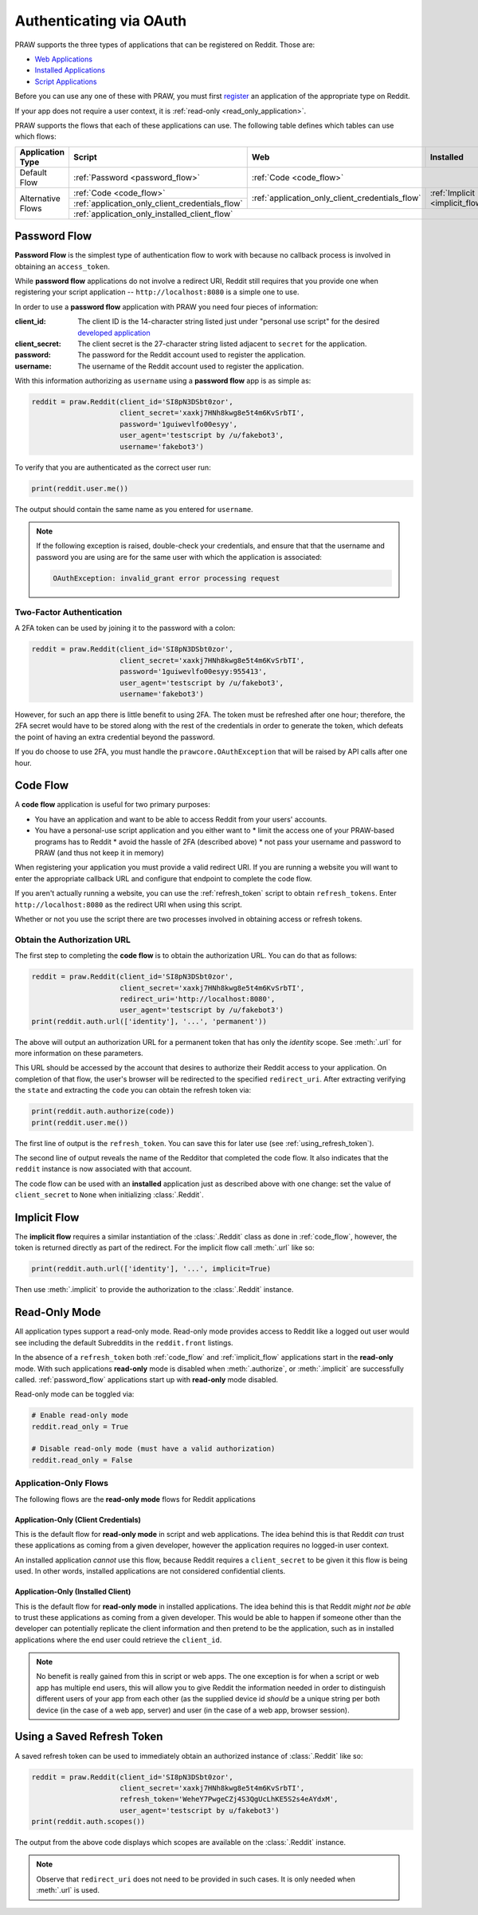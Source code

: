 .. _oauth:

Authenticating via OAuth
========================

PRAW supports the three types of applications that can be registered on
Reddit. Those are:

* `Web Applications <https://github.com/reddit-archive/reddit/wiki/OAuth2-App-Types#web-app>`_
* `Installed Applications <https://github.com/reddit-archive/reddit/wiki/OAuth2-App-Types#installed-app>`_
* `Script Applications <https://github.com/reddit-archive/reddit/wiki/OAuth2-App-Types#script-app>`_

Before you can use any one of these with PRAW, you must first `register
<https://www.reddit.com/prefs/apps/>`_ an application of the appropriate type
on Reddit.

If your app does not require a user context, it is :ref:`read-only <read_only_application>`.

PRAW supports the flows that each of these applications can use. The
following table defines which tables can use which flows:

.. rst-class:: center_table_items

+-------------------+-----------------------------------------------------------------------------------------+-----------------------------------------------------------------------------------------+---------------------------------+
|  Application Type |                                          Script                                         |                                           Web                                           |            Installed            |
+===================+=========================================================================================+=========================================================================================+=================================+
|    Default Flow   |                             :ref:`Password <password_flow>`                             |                                                  :ref:`Code <code_flow>`                                                  |
+-------------------+-----------------------------------------------------------------------------------------+-----------------------------------------------------------------------------------------+---------------------------------+
|                   |                                 :ref:`Code <code_flow>`                                 |                                                                                         |                                 |
+                   +-----------------------------------------------------------------------------------------+                     :ref:`application_only_client_credentials_flow`                     + :ref:`Implicit <implicit_flow>` +
| Alternative Flows |                     :ref:`application_only_client_credentials_flow`                     |                                                                                         |                                 |
+                   +-----------------------------------------------------------------------------------------+-----------------------------------------------------------------------------------------+---------------------------------+
|                   |                                                                                    :ref:`application_only_installed_client_flow`                                                                                    |
+-------------------+---------------------------------------------------------------------------------------------------------------------------------------------------------------------------------------------------------------------+

.. _password_flow:

Password Flow
-------------

**Password Flow** is the simplest type of authentication flow to work with
because no callback process is involved in obtaining an ``access_token``.

While **password flow** applications do not involve a redirect URI, Reddit
still requires that you provide one when registering your script application --
``http://localhost:8080`` is a simple one to use.

In order to use a **password flow** application with PRAW you need four pieces
of information:

:client_id: The client ID is the 14-character string listed just under
            "personal use script" for the desired `developed application
            <https://www.reddit.com/prefs/apps/>`_

:client_secret: The client secret is the 27-character string listed adjacent to
                ``secret`` for the application.

:password: The password for the Reddit account used to register the application.

:username: The username of the Reddit account used to register the application.

With this information authorizing as ``username`` using a **password flow** app
is as simple as:

.. code-block:: python

   reddit = praw.Reddit(client_id='SI8pN3DSbt0zor',
                        client_secret='xaxkj7HNh8kwg8e5t4m6KvSrbTI',
                        password='1guiwevlfo00esyy',
                        user_agent='testscript by /u/fakebot3',
                        username='fakebot3')

To verify that you are authenticated as the correct user run:

.. code-block:: python

   print(reddit.user.me())

The output should contain the same name as you entered for ``username``.

.. note:: If the following exception is raised, double-check your credentials,
          and ensure that that the username and password you are using are for
          the same user with which the application is associated:

          .. code::

             OAuthException: invalid_grant error processing request


Two-Factor Authentication
~~~~~~~~~~~~~~~~~~~~~~~~~

A 2FA token can be used by joining it to the password with a colon:

.. code-block:: python

   reddit = praw.Reddit(client_id='SI8pN3DSbt0zor',
                        client_secret='xaxkj7HNh8kwg8e5t4m6KvSrbTI',
                        password='1guiwevlfo00esyy:955413',
                        user_agent='testscript by /u/fakebot3',
                        username='fakebot3')

However, for such an app there is little benefit to using 2FA. The token
must be refreshed after one hour; therefore, the 2FA secret would have to be
stored along with the rest of the credentials in order to generate the token,
which defeats the point of having an extra credential beyond the password.

If you do choose to use 2FA, you must handle the ``prawcore.OAuthException``
that will be raised by API calls after one hour.


.. _code_flow:

Code Flow
---------

A **code flow** application is useful for two primary purposes:

* You have an application and want to be able to access Reddit from your users'
  accounts.
* You have a personal-use script application and you either want to
  * limit the access one of your PRAW-based programs has to Reddit
  * avoid the hassle of 2FA (described above)
  * not pass your username and password to PRAW (and thus not keep it in memory)

When registering your application you must provide a valid redirect URI. If you
are running a website you will want to enter the appropriate callback URL and
configure that endpoint to complete the code flow.

If you aren't actually running a website, you can use the :ref:`refresh_token`
script to obtain ``refresh_tokens``. Enter ``http://localhost:8080`` as the
redirect URI when using this script.

Whether or not you use the script there are two processes involved in obtaining
access or refresh tokens.

.. _auth_url:

Obtain the Authorization URL
~~~~~~~~~~~~~~~~~~~~~~~~~~~~

The first step to completing the **code flow** is to obtain the authorization
URL. You can do that as follows:

.. code-block:: python

   reddit = praw.Reddit(client_id='SI8pN3DSbt0zor',
                        client_secret='xaxkj7HNh8kwg8e5t4m6KvSrbTI',
                        redirect_uri='http://localhost:8080',
                        user_agent='testscript by /u/fakebot3')
   print(reddit.auth.url(['identity'], '...', 'permanent'))

The above will output an authorization URL for a permanent token that has only
the `identity` scope. See :meth:`.url` for more information on these
parameters.

This URL should be accessed by the account that desires to authorize their
Reddit access to your application. On completion of that flow, the user's
browser will be redirected to the specified ``redirect_uri``. After extracting
verifying the ``state`` and extracting the ``code`` you can obtain the refresh
token via:

.. code-block:: python

    print(reddit.auth.authorize(code))
    print(reddit.user.me())

The first line of output is the ``refresh_token``. You can save this for later
use (see :ref:`using_refresh_token`).

The second line of output reveals the name of the Redditor that completed the
code flow. It also indicates that the ``reddit`` instance is now associated
with that account.

The code flow can be used with an **installed** application just as described
above with one change: set the value of ``client_secret`` to ``None`` when
initializing :class:`.Reddit`.

.. _implicit_flow:

Implicit Flow
-------------

The **implicit flow** requires a similar instantiation of the :class:`.Reddit`
class as done in :ref:`code_flow`, however, the token is returned directly as
part of the redirect. For the implicit flow call :meth:`.url` like so:

.. code-block:: python

   print(reddit.auth.url(['identity'], '...', implicit=True)

Then use :meth:`.implicit` to provide the authorization to the :class:`.Reddit`
instance.

.. _read_only_application:

Read-Only Mode
--------------

All application types support a read-only mode. Read-only mode provides access
to Reddit like a logged out user would see including the default Subreddits in
the ``reddit.front`` listings.

In the absence of a ``refresh_token`` both :ref:`code_flow` and
:ref:`implicit_flow` applications start in the **read-only** mode. With such
applications **read-only** mode is disabled when :meth:`.authorize`, or
:meth:`.implicit` are successfully called. :ref:`password_flow` applications
start up with **read-only** mode disabled.

Read-only mode can be toggled via:

.. code-block:: python

   # Enable read-only mode
   reddit.read_only = True

   # Disable read-only mode (must have a valid authorization)
   reddit.read_only = False


Application-Only Flows
~~~~~~~~~~~~~~~~~~~~~~

The following flows are the **read-only mode** flows for Reddit applications

.. _application_only_client_credentials_flow:

Application-Only (Client Credentials)
+++++++++++++++++++++++++++++++++++++

This is the default flow for **read-only mode** in script and web applications.
The idea behind this is that Reddit *can* trust these applications as coming from
a given developer, however the application requires no logged-in user context.

An installed application *cannot* use this flow, because Reddit requires a
``client_secret`` to be given it this flow is being used. In other words,
installed applications are not considered confidential clients.

.. _application_only_installed_client_flow:

Application-Only (Installed Client)
+++++++++++++++++++++++++++++++++++

This is the default flow for **read-only mode** in installed applications.
The idea behind this is that Reddit *might not be able* to trust these
applications as coming from a given developer. This would be able to happen if
someone other than the developer can potentially replicate the client information
and then pretend to be the application, such as in installed applications where
the end user could retrieve the ``client_id``.

.. note:: No benefit is really gained from this in script or web apps.
 The one exception is for when a script or web app has multiple end users, this
 will allow you to give Reddit the information needed in order to distinguish
 different users of your app from each other (as the supplied device id *should*
 be a unique string per both device (in the case of a web app, server) and user
 (in the case of a web app, browser session).

.. _using_refresh_token:

Using a Saved Refresh Token
---------------------------

A saved refresh token can be used to immediately obtain an authorized instance
of :class:`.Reddit` like so:

.. code-block:: python

   reddit = praw.Reddit(client_id='SI8pN3DSbt0zor',
                        client_secret='xaxkj7HNh8kwg8e5t4m6KvSrbTI',
                        refresh_token='WeheY7PwgeCZj4S3QgUcLhKE5S2s4eAYdxM',
                        user_agent='testscript by u/fakebot3')
   print(reddit.auth.scopes())

The output from the above code displays which scopes are available on the
:class:`.Reddit` instance.

.. note:: Observe that ``redirect_uri`` does not need to be provided in such
          cases. It is only needed when :meth:`.url` is used.

